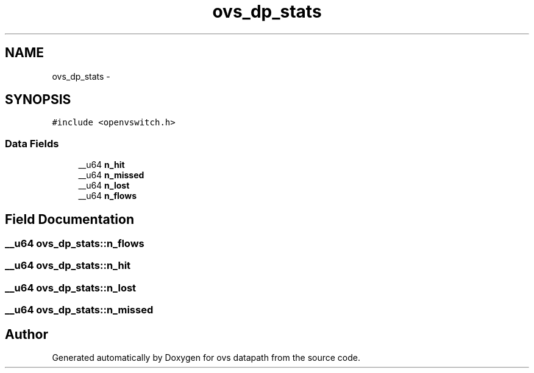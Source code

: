 .TH "ovs_dp_stats" 3 "Mon Aug 17 2015" "ovs datapath" \" -*- nroff -*-
.ad l
.nh
.SH NAME
ovs_dp_stats \- 
.SH SYNOPSIS
.br
.PP
.PP
\fC#include <openvswitch\&.h>\fP
.SS "Data Fields"

.in +1c
.ti -1c
.RI "__u64 \fBn_hit\fP"
.br
.ti -1c
.RI "__u64 \fBn_missed\fP"
.br
.ti -1c
.RI "__u64 \fBn_lost\fP"
.br
.ti -1c
.RI "__u64 \fBn_flows\fP"
.br
.in -1c
.SH "Field Documentation"
.PP 
.SS "__u64 ovs_dp_stats::n_flows"

.SS "__u64 ovs_dp_stats::n_hit"

.SS "__u64 ovs_dp_stats::n_lost"

.SS "__u64 ovs_dp_stats::n_missed"


.SH "Author"
.PP 
Generated automatically by Doxygen for ovs datapath from the source code\&.
